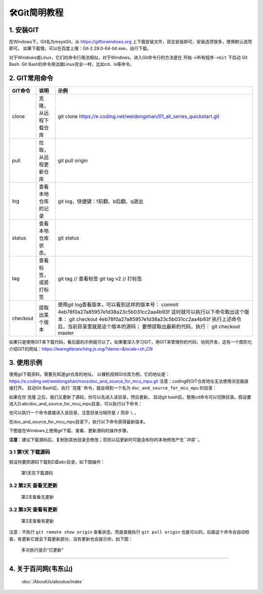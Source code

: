 ==================
🛠Git简明教程
==================

1. 安装GIT
===========

在Windows下，Git名为msysGit，从 https://gitforwindows.org 上下载安装文件，双击安装即可，安装选项很多，使用默认选项即可。
如果下载慢，可以在百度上搜：Git-2.28.0-64-bit.exe，自行下载。

对于Windows或Linux，它们的命令行用法相似，对于Windows，进入Git命令行的方法是在 ``开始->所有程序->Git`` 下启动 Git Bash.
Git Bash的命令用法跟Linux完全一样，比如cd、ls等命令。

2. GIT常用命令
===============

+-----------+-----------------------+--------------------------------------------------------------------------+
|GIT命令    |说明                   |示例                                                                      |
+===========+=======================+==========================================================================+
|clone      |克隆，从远程下载仓库   |git clone https://e.coding.net/weidongshan/01_all_series_quickstart.git   |
+-----------+-----------------------+--------------------------------------------------------------------------+
|pull       |拉取，从远程更新仓库   |git pull origin                                                           |
+-----------+-----------------------+--------------------------------------------------------------------------+
|log        |查看本地仓库的记录     |git log，快捷键：f前翻、b后翻、q退出                                      |
+-----------+-----------------------+--------------------------------------------------------------------------+
|status     |查看本地仓库状态，     |git status                                                                |
|           |                       |                                                                          |
+-----------+-----------------------+--------------------------------------------------------------------------+
|tag        |查看标签，或是打标签   |git tag     // 查看标签                                                   |
|           |                       |git tag v2  // 打标签                                                     |
+-----------+-----------------------+--------------------------------------------------------------------------+
|checkout   |提取出某个版本         |使用git log查看版本，可以看到这样的版本号：                               |
|           |                       |commit 4eb78f0a27a85957e1d38a23c5b031cc2aa4b93f                           |
|           |                       |这时就可以执行以下命令取出这个版本：                                      |
|           |                       |git checkout 4eb78f0a27a85957e1d38a23c5b031cc2aa4b93f                     |
|           |                       |执行上述命令后，当前目录里就是这个版本的源码；                            |
|           |                       |要想提取出最新的代码，执行：                                              |
|           |                       |git checkout master                                                       |
+-----------+-----------------------+--------------------------------------------------------------------------+


========= ==================== ========================================================================
 GIT命令                  说明					                                                   示例
========= ==================== ========================================================================
   clone  克隆，从远程下载仓库	git clone https://e.coding.net/weidongshan/01_all_series_quickstart.git
    pull  拉取，从远程更新仓库	                                                        git pull origin
     log    查看本地仓库的记录	                                   git log，快捷键：f前翻、b后翻、q退出
  status     查看本地仓库状态，		                                                         git status
                 比如有无修改，                                                                        
          修改有无提交进仓库里                                                                        
     tag  查看标签，或是打标签                                                  git tag     // 查看标签
                                                                                  git tag v2  // 打标签
checkout        提取出某个版本                               使用git log查看版本，可以看到这样的版本号：
                                                        commit 4eb78f0a27a85957e1d38a23c5b031cc2aa4b93f
                                                                    这时就可以执行以下命令取出这个版本：
                                                                 git checkout 4eb78f0a27a85957e1d38a23c5b031cc2aa4b93f
+-----------+-----------------------+--------------------------------------------------------------------------------------+
|reset      |版本回退               |git reset --hard HEAD^  回退到上一个版本                                              |
|           |                       |git reset --hard HEAD~n 回退到前n个版本                                               |
|           |                       |git reset --hard 4eb78f0a27a85957e1d38a23c5b031cc2aa4b93f  回退到指定版本              |
+-----------+-----------------------+--------------------------------------------------------------------------------------+

========= ==================== ========================================================================

如果只是使用GIT来下载代码，看后面的示例就可以了。如果要深入学习GIT，用GIT来管理你的代码、协同开发，这有一个图形化介绍GIT的网站：https://learngitbranching.js.org/?demo=&locale=zh_CN


3. 使用示例
===========
使用git下载资料，需要先知道git仓库的地址。
以裸机视频GI仓库为例，它的地址是：
https://e.coding.net/weidongshan/noos/doc_and_source_for_mcu_mpu.git
注意：coding的GIT仓库地址无法使用浏览器直接打开。
启动Git Bash后，执行``克隆``命令，就会得到一个名为 ``doc_and_source_for_mcu_mpu`` 的目录：

.. code-block:: console
    :linenos:
	
    $ git clone https://e.coding.net/weidongshan/noos/doc_and_source_for_mcu_mpu.git


如果在你 ``克隆`` 之后，我们又更新了源码，你可以先进入该目录，然后更新。
启动git bash后，使用cd命令可以切换目录。假设要进入D:\abc\doc_and_source_for_mcu_mpu目录，可以执行以下命令：

.. code-block:: console
    :linenos:
	
    $ cd  /D
    $ cd abc
    $ cd doc_and_source_for_mcu_mpu

也可以执行一个命令直接进入该目录，注意目录分隔符是 ``/`` 而非 ``\`` 。

.. code-block:: console
    :linenos:
	
    $ cd  /D/abc/doc_and_source_for_mcu_mpu

在doc_and_source_for_mcu_mpu目录下，执行以下命令获得最新版本。

.. code-block:: console
    :linenos:
	
    $ git pull origin


下图是在Windows上使用git下载、查看、更新源码的操作步骤。

**注意**：建议下载源码后，复制到其他目录去修改；否则以后更新时可能会和你的本地修改产生``冲突``。


3.1 第1天 下载源码
---------------------
假设你要把源码下载到D盘abc目录，如下图操作：

.. figure:: http://photos.100ask.net/100ask/products/tools/Software/git/how_to_use_git/git_day1.png
   
  第1天先下载源码

3.2 第2天 查看无更新
---------------------

.. figure:: http://photos.100ask.net/100ask/products/tools/Software/git/how_to_use_git/git_day2.png
   
  第2天查看无更新

3.2 第3天 查看有更新
---------------------

.. figure:: http://photos.100ask.net/100ask/products/tools/Software/git/how_to_use_git/git_day3.png
   
  第3天查看有更新

注意：不执行 ``git remote show origin`` 查看状态，而是直接执行 ``git pull origin`` 也是可以的，后面这个命令会自动检查，有更新它就会下载更新部分，没有更新也会提示你，如下图：

.. figure:: http://photos.100ask.net/100ask/products/tools/Software/git/how_to_use_git/git_day3_1.png
   
  多次执行提示“已更新”


------------

4. 关于百问网(韦东山)
=========================

 :doc:`/AboutUs/aboutus/index`
 